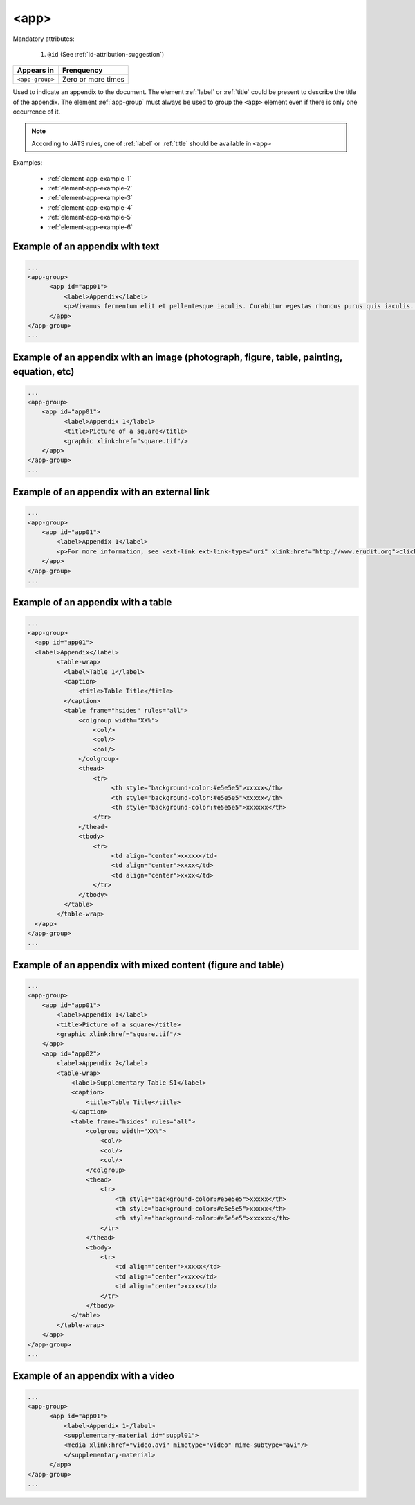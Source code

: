 .. _elemento-app:

<app>
=====

Mandatory attributes:

  1. ``@id`` (See :ref:`id-attribution-suggestion`)

+-----------------+--------------------+
| Appears in      | Frenquency         |
+=================+====================+
| ``<app-group>`` | Zero or more times |
+-----------------+--------------------+

Used to indicate an appendix to the document. The element :ref:`label` or :ref:`title` could be present to describe the title of the appendix. The element :ref:`app-group` must always be used to group the ``<app>`` element even if there is only one occurrence of it.

.. note::

  According to JATS rules, one of :ref:`label` or :ref:`title` should be available in ``<app>``

Examples:

  * :ref:`element-app-example-1`
  * :ref:`element-app-example-2`
  * :ref:`element-app-example-3`
  * :ref:`element-app-example-4`
  * :ref:`element-app-example-5`
  * :ref:`element-app-example-6`


.. _element-app-example-1:

Example of an appendix with text
--------------------------------

.. code-block:: xml

    ...
    <app-group>
          <app id="app01">
              <label>Appendix</label>
              <p>Vivamus fermentum elit et pellentesque iaculis. Curabitur egestas rhoncus purus quis iaculis. Sed laoreet id leo eu tristique. Etiam hendrerit nibh in tincidunt mattis. Sed et volutpat nulla, eget semper tellus. Nullam imperdiet fringilla diam, nec mollis elit sagittis a. Nam euismod sagittis posuere.</p>
          </app>
    </app-group>
    ...

.. _element-app-example-2:

Example of an appendix with an image (photograph, figure, table, painting, equation, etc)
-----------------------------------------------------------------------------------------

.. code-block:: xml

    ...
    <app-group>
        <app id="app01">
              <label>Appendix 1</label>
              <title>Picture of a square</title>
              <graphic xlink:href="square.tif"/>
        </app>
    </app-group>
    ...


.. _element-app-example-3:

Example of an appendix with an external link
--------------------------------------------

.. code-block:: xml

    ...
    <app-group>
        <app id="app01">
            <label>Appendix 1</label>
            <p>For more information, see <ext-link ext-link-type="uri" xlink:href="http://www.erudit.org">click here</ext-link>.</p>
        </app>
    </app-group>
    ...


.. _element-app-example-4:

Example of an appendix with a table
-----------------------------------

.. code-block:: xml

    ...
    <app-group>
      <app id="app01">
      <label>Appendix</label>
            <table-wrap>
              <label>Table 1</label>
              <caption>
                  <title>Table Title</title>
              </caption>
              <table frame="hsides" rules="all">
                  <colgroup width="XX%">
                      <col/>
                      <col/>
                      <col/>
                  </colgroup>
                  <thead>
                      <tr>
                           <th style="background-color:#e5e5e5">xxxxx</th>
                           <th style="background-color:#e5e5e5">xxxxx</th>
                           <th style="background-color:#e5e5e5">xxxxxx</th>
                      </tr>
                  </thead>
                  <tbody>
                      <tr>
                           <td align="center">xxxxx</td>
                           <td align="center">xxxx</td>
                           <td align="center">xxxx</td>
                      </tr>
                  </tbody>
              </table>
            </table-wrap>
      </app>
    </app-group>
    ...


.. _element-app-example-5:

Example of an appendix with mixed content (figure and table)
------------------------------------------------------------

.. code-block:: xml

    ...
    <app-group>
        <app id="app01">
            <label>Appendix 1</label>
            <title>Picture of a square</title>
            <graphic xlink:href="square.tif"/>
        </app>
        <app id="app02">
            <label>Appendix 2</label>
            <table-wrap>
                <label>Supplementary Table S1</label>
                <caption>
                    <title>Table Title</title>
                </caption>
                <table frame="hsides" rules="all">
                    <colgroup width="XX%">
                        <col/>
                        <col/>
                        <col/>
                    </colgroup>
                    <thead>
                        <tr>
                            <th style="background-color:#e5e5e5">xxxxx</th>
                            <th style="background-color:#e5e5e5">xxxxx</th>
                            <th style="background-color:#e5e5e5">xxxxxx</th>
                        </tr>
                    </thead>
                    <tbody>
                        <tr>
                            <td align="center">xxxxx</td>
                            <td align="center">xxxx</td>
                            <td align="center">xxxx</td>
                        </tr>
                    </tbody>
                </table>
            </table-wrap>
        </app>
    </app-group>
    ...

.. _element-app-example-6:

Example of an appendix with a video
-----------------------------------

.. code-block:: xml

    ...
    <app-group>
          <app id="app01">
              <label>Appendix 1</label>
              <supplementary-material id="suppl01">
              <media xlink:href="video.avi" mimetype="video" mime-subtype="avi"/>
              </supplementary-material>
          </app>
    </app-group>
    ...


.. {"reviewed_on": "20180504", "by": "fabio.batalha@erudit.org"}